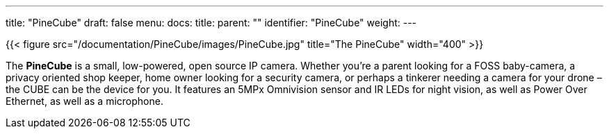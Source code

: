 ---
title: "PineCube"
draft: false
menu:
  docs:
    title:
    parent: ""
    identifier: "PineCube"
    weight: 
---

{{< figure src="/documentation/PineCube/images/PineCube.jpg" title="The PineCube" width="400" >}}

The *PineCube* is a small, low-powered, open source IP camera. Whether you’re a parent looking for a FOSS baby-camera, a privacy oriented shop keeper, home owner looking for a security camera, or perhaps a tinkerer needing a camera for your drone – the CUBE can be the device for you. It features an 5MPx Omnivision sensor and IR LEDs for night vision, as well as Power Over Ethernet, as well as a microphone.

